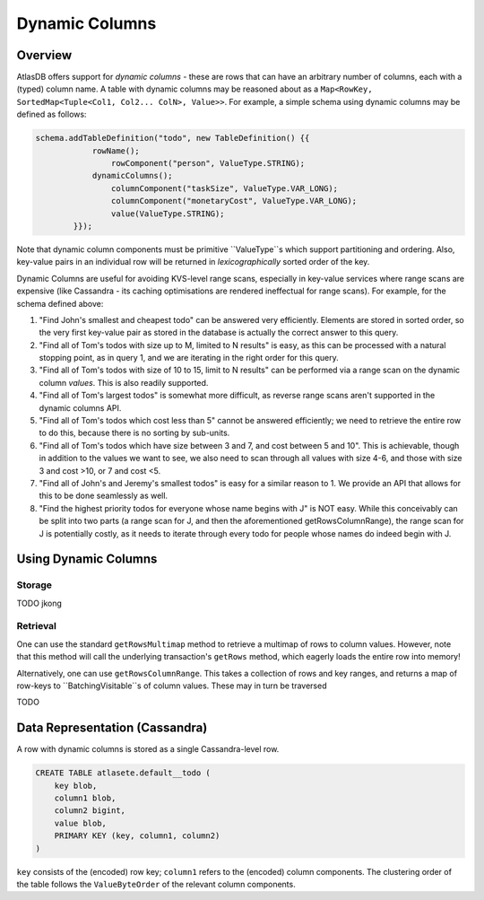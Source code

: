 ===============
Dynamic Columns
===============

Overview
--------

AtlasDB offers support for *dynamic columns* - these are rows that can have an arbitrary number of columns, each with
a (typed) column name. A table with dynamic columns may be reasoned about as a
``Map<RowKey, SortedMap<Tuple<Col1, Col2... ColN>, Value>>``. For example, a simple schema using dynamic columns may be
defined as follows:

.. code:: java

    schema.addTableDefinition("todo", new TableDefinition() {{
                rowName();
                    rowComponent("person", ValueType.STRING);
                dynamicColumns();
                    columnComponent("taskSize", ValueType.VAR_LONG);
                    columnComponent("monetaryCost", ValueType.VAR_LONG);
                    value(ValueType.STRING);
            }});

Note that dynamic column components must be primitive ``ValueType``s which support partitioning and ordering.
Also, key-value pairs in an individual row will be returned in *lexicographically* sorted order of the key.

Dynamic Columns are useful for avoiding KVS-level range scans, especially in key-value services where range scans
are expensive (like Cassandra - its caching optimisations are rendered ineffectual for range scans). For example,
for the schema defined above:

1. "Find John's smallest and cheapest todo" can be answered very efficiently.
   Elements are stored in sorted order, so the very first key-value pair as stored in the database is actually the
   correct answer to this query.
2. "Find all of Tom's todos with size up to M, limited to N results" is easy, as this can be
   processed with a natural stopping point, as in query 1, and we are iterating in the right order for this query.
3. "Find all of Tom's todos with size of 10 to 15, limit to N results" can be performed via a range
   scan on the dynamic column *values*. This is also readily supported.
4. "Find all of Tom's largest todos" is somewhat more difficult, as reverse range scans aren't
   supported in the dynamic columns API.
5. "Find all of Tom's todos which cost less than 5" cannot be answered efficiently; we need to
   retrieve the entire row to do this, because there is no sorting by sub-units.
6. "Find all of Tom's todos which have size between 3 and 7, and cost between 5 and 10". This is achievable, though in
   addition to the values we want to see, we also need to scan through all values with size 4-6, and those with size
   3 and cost >10, or 7 and cost <5.
7. "Find all of John's and Jeremy's smallest todos" is easy for a similar reason to 1. We provide an API that allows
   for this to be done seamlessly as well.
8. "Find the highest priority todos for everyone whose name begins with J" is NOT easy. While this
   conceivably can be split into two parts (a range scan for J, and then the aforementioned getRowsColumnRange),
   the range scan for J is potentially costly, as it needs to iterate through every todo for people whose names
   do indeed begin with J.

Using Dynamic Columns
---------------------

Storage
=======

TODO jkong

Retrieval
=========

One can use the standard ``getRowsMultimap`` method to retrieve a multimap of rows to column values. However, note
that this method will call the underlying transaction's ``getRows`` method, which eagerly loads the entire row into
memory!

Alternatively, one can use ``getRowsColumnRange``. This takes a collection of rows and key ranges, and returns a map of
row-keys to ``BatchingVisitable``s of column values. These may in turn be traversed

TODO

Data Representation (Cassandra)
-------------------------------

A row with dynamic columns is stored as a single Cassandra-level row.

.. code:: java

    CREATE TABLE atlasete.default__todo (
        key blob,
        column1 blob,
        column2 bigint,
        value blob,
        PRIMARY KEY (key, column1, column2)
    )

``key`` consists of the (encoded) row key; ``column1`` refers to the (encoded) column components.
The clustering order of the table follows the ``ValueByteOrder`` of the relevant column components.
